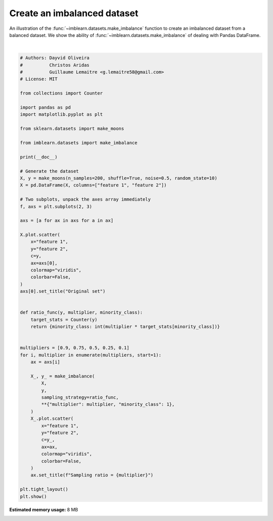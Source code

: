 .. only:: html

    .. note::
        :class: sphx-glr-download-link-note

        Click :ref:`here <sphx_glr_download_auto_examples_datasets_plot_make_imbalance.py>`     to download the full example code
    .. rst-class:: sphx-glr-example-title

    .. _sphx_glr_auto_examples_datasets_plot_make_imbalance.py:


============================
Create an imbalanced dataset
============================

An illustration of the :func:`~imblearn.datasets.make_imbalance` function to
create an imbalanced dataset from a balanced dataset. We show the ability of
:func:`~imblearn.datasets.make_imbalance` of dealing with Pandas DataFrame.



.. image:: /auto_examples/datasets/images/sphx_glr_plot_make_imbalance_001.png
    :alt: Original set, Sampling ratio = 0.9, Sampling ratio = 0.75, Sampling ratio = 0.5, Sampling ratio = 0.25, Sampling ratio = 0.1
    :class: sphx-glr-single-img


.. rst-class:: sphx-glr-script-out

 Out:

 .. code-block:: none


    /home/glemaitre/Documents/packages/imbalanced-learn/examples/datasets/plot_make_imbalance.py:74: UserWarning: Matplotlib is currently using agg, which is a non-GUI backend, so cannot show the figure.
      plt.show()






|


.. code-block:: default


    # Authors: Dayvid Oliveira
    #          Christos Aridas
    #          Guillaume Lemaitre <g.lemaitre58@gmail.com>
    # License: MIT

    from collections import Counter

    import pandas as pd
    import matplotlib.pyplot as plt

    from sklearn.datasets import make_moons

    from imblearn.datasets import make_imbalance

    print(__doc__)

    # Generate the dataset
    X, y = make_moons(n_samples=200, shuffle=True, noise=0.5, random_state=10)
    X = pd.DataFrame(X, columns=["feature 1", "feature 2"])

    # Two subplots, unpack the axes array immediately
    f, axs = plt.subplots(2, 3)

    axs = [a for ax in axs for a in ax]

    X.plot.scatter(
        x="feature 1",
        y="feature 2",
        c=y,
        ax=axs[0],
        colormap="viridis",
        colorbar=False,
    )
    axs[0].set_title("Original set")


    def ratio_func(y, multiplier, minority_class):
        target_stats = Counter(y)
        return {minority_class: int(multiplier * target_stats[minority_class])}


    multipliers = [0.9, 0.75, 0.5, 0.25, 0.1]
    for i, multiplier in enumerate(multipliers, start=1):
        ax = axs[i]

        X_, y_ = make_imbalance(
            X,
            y,
            sampling_strategy=ratio_func,
            **{"multiplier": multiplier, "minority_class": 1},
        )
        X_.plot.scatter(
            x="feature 1",
            y="feature 2",
            c=y_,
            ax=ax,
            colormap="viridis",
            colorbar=False,
        )
        ax.set_title(f"Sampling ratio = {multiplier}")

    plt.tight_layout()
    plt.show()


.. rst-class:: sphx-glr-timing

   **Total running time of the script:** ( 0 minutes  1.738 seconds)

**Estimated memory usage:**  8 MB


.. _sphx_glr_download_auto_examples_datasets_plot_make_imbalance.py:


.. only :: html

 .. container:: sphx-glr-footer
    :class: sphx-glr-footer-example



  .. container:: sphx-glr-download sphx-glr-download-python

     :download:`Download Python source code: plot_make_imbalance.py <plot_make_imbalance.py>`



  .. container:: sphx-glr-download sphx-glr-download-jupyter

     :download:`Download Jupyter notebook: plot_make_imbalance.ipynb <plot_make_imbalance.ipynb>`


.. only:: html

 .. rst-class:: sphx-glr-signature

    `Gallery generated by Sphinx-Gallery <https://sphinx-gallery.github.io>`_
